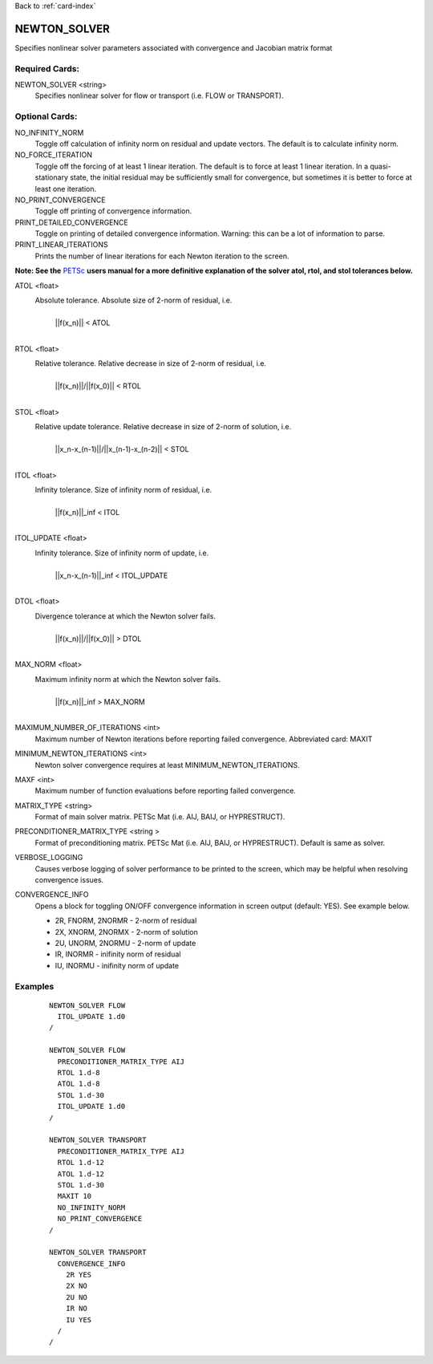 Back to :ref:`card-index`

.. _newton_solver-card:

NEWTON_SOLVER
=============
Specifies nonlinear solver parameters associated with convergence and Jacobian matrix format

Required Cards:
---------------
NEWTON_SOLVER <string>
 Specifies nonlinear solver for flow or transport (i.e. FLOW or TRANSPORT).

Optional Cards:
---------------
NO_INFINITY_NORM
 Toggle off calculation of infinity norm on residual and update vectors.  The default is to calculate infinity norm.

NO_FORCE_ITERATION
 Toggle off the forcing of at least 1 linear iteration.  The default is to force at least 1 linear iteration.  In a quasi-stationary state, the initial residual may be sufficiently small for convergence, but sometimes it is better to force at least one iteration.

NO_PRINT_CONVERGENCE
 Toggle off printing of convergence information.

PRINT_DETAILED_CONVERGENCE
 Toggle on printing of detailed convergence information.  Warning: this can be a lot of information to parse.

PRINT_LINEAR_ITERATIONS
 Prints the number of linear iterations for each Newton iteration to the screen.

**Note: See the** PETSc_ **users manual for a more definitive explanation of the solver atol, rtol, and stol tolerances below.**

.. _PETSc: http://www.mcs.anl.gov/petsc/documentation/index.html

ATOL <float>
 Absolute tolerance.  Absolute size of 2-norm of residual, i.e. 
  |
  | ||f(x_n)|| < ATOL
  |

RTOL <float>
 Relative tolerance.  Relative decrease in size of 2-norm of residual, i.e.
  |
  | ||f(x_n)||/||f(x_0)|| < RTOL
  |

STOL <float>
 Relative update tolerance.  Relative decrease in size of 2-norm of solution, i.e. 
  |
  | ||x_n-x_(n-1)||/||x_(n-1)-x_(n-2)|| < STOL
  |

ITOL <float>
 Infinity tolerance. Size of infinity norm of residual, i.e.
  |
  | ||f(x_n)||_inf < ITOL
  |

ITOL_UPDATE <float>
 Infinity tolerance. Size of infinity norm of update, i.e.              
  |
  | ||x_n-x_(n-1)||_inf < ITOL_UPDATE
  |

DTOL <float>
 Divergence tolerance at which the Newton solver fails.
  |
  | ||f(x_n)||/||f(x_0)|| > DTOL
  |

MAX_NORM <float>
 Maximum infinity norm at which the Newton solver fails.
  |
  | ||f(x_n)||_inf > MAX_NORM
  |

MAXIMUM_NUMBER_OF_ITERATIONS <int>
 Maximum number of Newton iterations before reporting failed convergence. Abbreviated card: MAXIT

MINIMUM_NEWTON_ITERATIONS <int>
 Newton solver convergence requires at least MINIMUM_NEWTON_ITERATIONS.

MAXF <int>
 Maximum number of function evaluations before reporting failed convergence.

MATRIX_TYPE <string>
 Format of main solver matrix. PETSc Mat (i.e. AIJ, BAIJ, or HYPRESTRUCT).

PRECONDITIONER_MATRIX_TYPE <string >
 Format of preconditioning matrix. PETSc Mat (i.e. AIJ, BAIJ, or HYPRESTRUCT).  Default is same as solver.

VERBOSE_LOGGING
 Causes verbose logging of solver performance to be printed to the screen, which may be helpful when resolving convergence issues.

CONVERGENCE_INFO
 Opens a block for toggling ON/OFF convergence information in screen output (default: YES). See example below.

 * 2R, FNORM, 2NORMR - 2-norm of residual
 * 2X, XNORM, 2NORMX - 2-norm of solution
 * 2U, UNORM, 2NORMU - 2-norm of update
 * IR, INORMR - inifinity norm of residual
 * IU, INORMU - inifinity norm of update

Examples
--------
 ::
  
  NEWTON_SOLVER FLOW
    ITOL_UPDATE 1.d0
  /

  NEWTON_SOLVER FLOW
    PRECONDITIONER_MATRIX_TYPE AIJ
    RTOL 1.d-8
    ATOL 1.d-8
    STOL 1.d-30
    ITOL_UPDATE 1.d0
  /

  NEWTON_SOLVER TRANSPORT
    PRECONDITIONER_MATRIX_TYPE AIJ
    RTOL 1.d-12
    ATOL 1.d-12
    STOL 1.d-30
    MAXIT 10
    NO_INFINITY_NORM
    NO_PRINT_CONVERGENCE
  /

  NEWTON_SOLVER TRANSPORT
    CONVERGENCE_INFO
      2R YES
      2X NO
      2U NO
      IR NO
      IU YES
    /
  /
